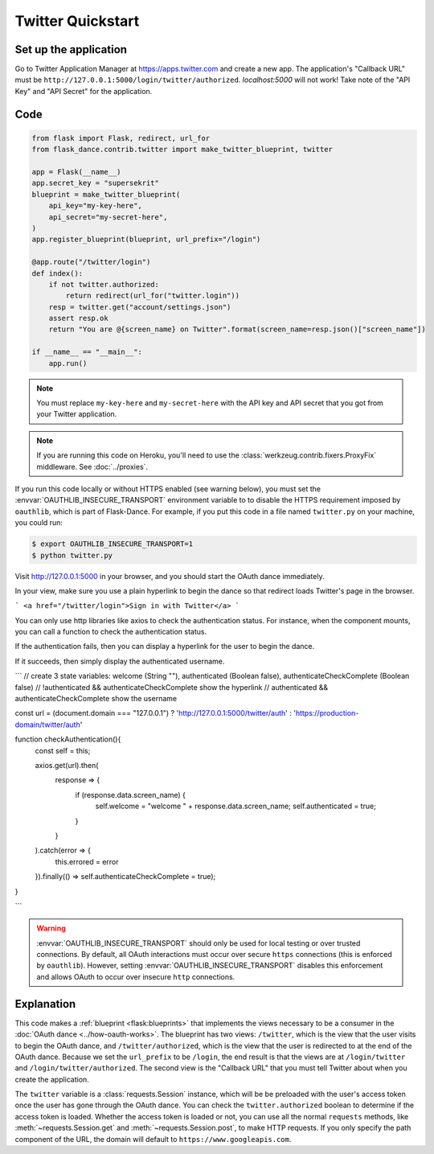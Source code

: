 Twitter Quickstart
==================

Set up the application
----------------------
Go to Twitter Application Manager at https://apps.twitter.com and create a
new app. The application's "Callback URL" must be
``http://127.0.0.1:5000/login/twitter/authorized``. `localhost:5000` will not work!
Take note of the "API Key" and "API Secret" for the application.


Code
----
.. code-block:: python

    from flask import Flask, redirect, url_for
    from flask_dance.contrib.twitter import make_twitter_blueprint, twitter

    app = Flask(__name__)
    app.secret_key = "supersekrit"
    blueprint = make_twitter_blueprint(
        api_key="my-key-here",
        api_secret="my-secret-here",
    )
    app.register_blueprint(blueprint, url_prefix="/login")

    @app.route("/twitter/login")
    def index():
        if not twitter.authorized:
            return redirect(url_for("twitter.login"))
        resp = twitter.get("account/settings.json")
        assert resp.ok
        return "You are @{screen_name} on Twitter".format(screen_name=resp.json()["screen_name"])

    if __name__ == "__main__":
        app.run()

.. note::
    You must replace ``my-key-here`` and ``my-secret-here`` with the API key
    and API secret that you got from your Twitter application.

.. note::
    If you are running this code on Heroku, you'll need to use the
    :class:`werkzeug.contrib.fixers.ProxyFix` middleware. See :doc:`../proxies`.

If you run this code locally or without HTTPS enabled (see warning below), you
must set the :envvar:`OAUTHLIB_INSECURE_TRANSPORT` environment variable to
to disable the HTTPS requirement imposed by ``oauthlib``, which is part of Flask-Dance. For example, if
you put this code in a file named ``twitter.py`` on your machine, you could
run:

.. code-block:: bash

    $ export OAUTHLIB_INSECURE_TRANSPORT=1
    $ python twitter.py

Visit http://127.0.0.1:5000 in your browser, and you should start the OAuth dance
immediately.

In your view, make sure you use a plain hyperlink to begin the dance so that redirect loads Twitter's page in the browser. 

```
<a href="/twitter/login">Sign in with Twitter</a>
```

You can only use http libraries like axios to check the authentication status. For instance, when the component mounts, you can call a function to check 
the authentication status. 

If the authentication fails, then you can display a hyperlink for the user to begin the dance. 

If it succeeds, then simply display the authenticated username. 

```
// create 3 state variables: welcome (String ""), authenticated (Boolean false), authenticateCheckComplete (Boolean false)
// !authenticated && authenticateCheckComplete show the hyperlink 
// authenticated && authenticateCheckComplete show the username 

const url = (document.domain === "127.0.0.1") ? 'http://127.0.0.1:5000/twitter/auth' : 'https://production-domain/twitter/auth'

function checkAuthentication(){
    const self = this;

    axios.get(url).then( 
        response => {
            if (response.data.screen_name) {
                self.welcome = "welcome " + response.data.screen_name;
                self.authenticated = true;
            }
        }
    ).catch(error => {
        this.errored = error
    }).finally(() => self.authenticateCheckComplete = true);

}

```



.. warning::
    :envvar:`OAUTHLIB_INSECURE_TRANSPORT` should only be used for local testing
    or over trusted connections. By default, all OAuth interactions must occur
    over secure ``https`` connections (this is enforced by ``oauthlib``). However,
    setting :envvar:`OAUTHLIB_INSECURE_TRANSPORT` disables this enforcement and
    allows OAuth to occur over insecure ``http`` connections.

Explanation
-----------
This code makes a :ref:`blueprint <flask:blueprints>` that implements the views
necessary to be a consumer in the :doc:`OAuth dance <../how-oauth-works>`. The
blueprint has two views: ``/twitter``, which is the view that the user visits
to begin the OAuth dance, and ``/twitter/authorized``, which is the view that
the user is redirected to at the end of the OAuth dance. Because we set the
``url_prefix`` to be ``/login``, the end result is that the views are at
``/login/twitter`` and ``/login/twitter/authorized``. The second view is the
"Callback URL" that you must tell Twitter about when you create
the application.

The ``twitter`` variable is a :class:`requests.Session` instance, which will be
be preloaded with the user's access token once the user has gone through the
OAuth dance. You can check the ``twitter.authorized`` boolean to determine if
the access token is loaded. Whether the access token is loaded or not,
you can use all the normal ``requests`` methods, like
:meth:`~requests.Session.get` and :meth:`~requests.Session.post`,
to make HTTP requests. If you only specify the path component of the URL,
the domain will default to ``https://www.googleapis.com``.
